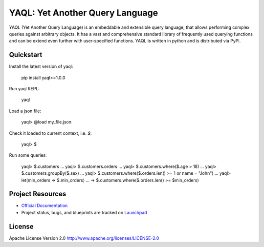 YAQL: Yet Another Query Language
================================

YAQL (Yet Another Query Language) is an embeddable and extensible query
language, that allows performing complex queries against arbitrary objects. It
has a vast and comprehensive standard library of frequently used querying
functions and can be extend even further with user-specified functions. YAQL is
written in python and is distributed via PyPI.

Quickstart
----------
Install the latest version of yaql:

    pip install yaql>=1.0.0

Run yaql REPL:

    yaql

Load a json file:

    yaql> @load my_file.json

Check it loaded to current context, i.e. `$`:

    yaql> $

Run some queries:

    yaql> $.customers
    ...
    yaql> $.customers.orders
    ...
    yaql> $.customers.where($.age > 18)
    ...
    yaql> $.customers.groupBy($.sex)
    ...
    yaql> $.customers.where($.orders.len() >= 1 or name = "John")
    ...
    yaql> let(min_orders => $.min_orders)
    ...   -> $.customers.where($.orders.len() >= $min_orders)

Project Resources
-----------------

* `Official Documentation <http://yaql.readthedocs.org>`_

* Project status, bugs, and blueprints are tracked on
  `Launchpad <https://launchpad.net/yaql>`_


License
-------

Apache License Version 2.0 http://www.apache.org/licenses/LICENSE-2.0
